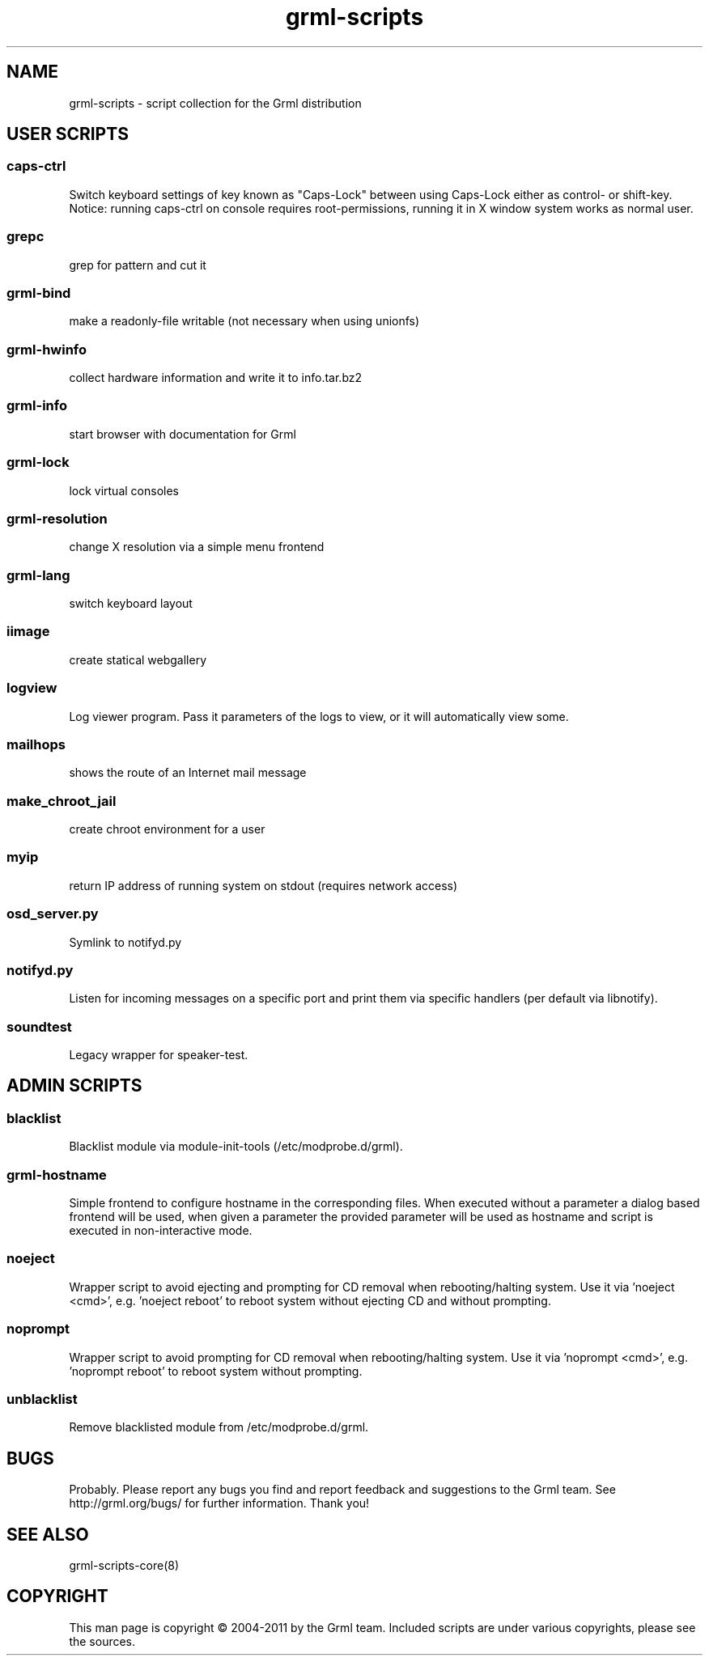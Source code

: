 .\" Filename:      grml-scripts.1
.\" Purpose:       man page for grml-scripts
.\" Authors:       grml-team (grml.org), (c) Michael Prokop <mika@grml.org>
.\" Bug-Reports:   see http://grml.org/bugs/
.\" License:       This file is licensed under the GPL v2.
.\"###############################################################################

.\"###############################################################
.TH grml\-scripts 1 "grml-scripts"
.SH "NAME"
grml\-scripts \- script collection for the Grml distribution
.\"#######################################################
.SH "USER SCRIPTS"

.SS caps-ctrl
Switch keyboard settings of key known as "Caps-Lock" between
using Caps-Lock either as control- or shift-key. Notice:
running caps-ctrl on console requires root-permissions,
running it in X window system works as normal user.
.SS grepc
grep for pattern and cut it
.SS grml-bind
make a readonly-file writable (not necessary when using
unionfs)
.SS grml-hwinfo
collect hardware information and write it to info.tar.bz2
.SS grml-info
start browser with documentation for Grml
.SS grml-lock
lock virtual consoles
.SS grml-resolution
change X resolution via a simple menu frontend
.SS grml-lang
switch keyboard layout
.SS iimage
create statical webgallery
.SS logview
Log viewer program. Pass it parameters of the logs to view, or it will automatically view some.
.SS mailhops
shows the route of an Internet mail message
.SS make_chroot_jail
create chroot environment for a user
.SS myip
return IP address of running system on stdout (requires network access)
.SS osd_server.py
Symlink to notifyd.py
.SS notifyd.py
Listen for incoming messages on a specific port and print them via specific handlers (per default via libnotify).
.SS soundtest
Legacy wrapper for speaker-test.

.SH "ADMIN SCRIPTS"

.SS blacklist
Blacklist module via module-init-tools (/etc/modprobe.d/grml).
.SS grml-hostname
Simple frontend to configure hostname in the corresponding
files. When executed without a parameter a dialog based
frontend will be used, when given a parameter the provided
parameter will be used as hostname and script is executed in
non-interactive mode.
.SS noeject
Wrapper script to avoid ejecting and prompting for CD removal when
rebooting/halting system. Use it via 'noeject <cmd>', e.g. 'noeject reboot'
to reboot system without ejecting CD and without prompting.
.SS noprompt
Wrapper script to avoid prompting for CD removal when rebooting/halting
system. Use it via 'noprompt <cmd>', e.g. 'noprompt reboot' to reboot system
without prompting.
.SS unblacklist
Remove blacklisted module from /etc/modprobe.d/grml.

.SH "BUGS"
Probably. Please report any bugs you find and report
feedback and suggestions to the Grml team.
See http://grml.org/bugs/ for further information.
Thank you!

.SH "SEE ALSO"
grml-scripts-core(8)

.SH "COPYRIGHT"
This man page is copyright \(co 2004-2011 by the Grml team.
Included scripts are under various copyrights, please see
the sources.
.\"###### END OF FILE ##########################################################
.\" vim:tw=60
